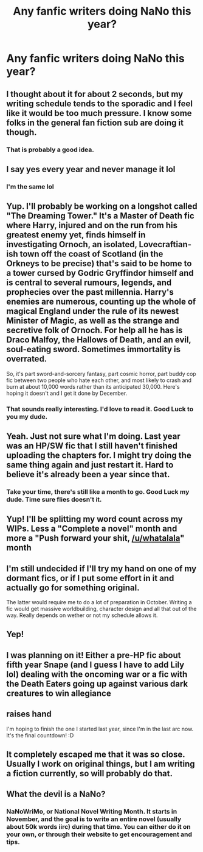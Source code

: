 #+TITLE: Any fanfic writers doing NaNo this year?

* Any fanfic writers doing NaNo this year?
:PROPERTIES:
:Author: MangoApple043
:Score: 8
:DateUnix: 1538877088.0
:DateShort: 2018-Oct-07
:FlairText: Discussion
:END:

** I thought about it for about 2 seconds, but my writing schedule tends to the sporadic and I feel like it would be too much pressure. I know some folks in the general fan fiction sub are doing it though.
:PROPERTIES:
:Author: jenorama_CA
:Score: 9
:DateUnix: 1538880548.0
:DateShort: 2018-Oct-07
:END:

*** That is probably a good idea.
:PROPERTIES:
:Author: MangoApple043
:Score: 1
:DateUnix: 1538883020.0
:DateShort: 2018-Oct-07
:END:


** I say yes every year and never manage it lol
:PROPERTIES:
:Author: FloreatCastellum
:Score: 5
:DateUnix: 1538919649.0
:DateShort: 2018-Oct-07
:END:

*** I'm the same lol
:PROPERTIES:
:Author: MangoApple043
:Score: 1
:DateUnix: 1538923710.0
:DateShort: 2018-Oct-07
:END:


** Yup. I'll probably be working on a longshot called "The Dreaming Tower." It's a Master of Death fic where Harry, injured and on the run from his greatest enemy yet, finds himself in investigating Ornoch, an isolated, Lovecraftian-ish town off the coast of Scotland (in the Orkneys to be precise) that's said to be home to a tower cursed by Godric Gryffindor himself and is central to several rumours, legends, and prophecies over the past millennia. Harry's enemies are numerous, counting up the whole of magical England under the rule of its newest Minister of Magic, as well as the strange and secretive folk of Ornoch. For help all he has is Draco Malfoy, the Hallows of Death, and an evil, soul-eating sword. Sometimes immortality is overrated.

So, it's part sword-and-sorcery fantasy, part cosmic horror, part buddy cop fic between two people who hate each other, and most likely to crash and burn at about 10,000 words rather than its anticipated 30,000. Here's hoping it doesn't and I get it done by December.
:PROPERTIES:
:Author: Zeitgeist84
:Score: 7
:DateUnix: 1538883459.0
:DateShort: 2018-Oct-07
:END:

*** That sounds really interesting. I'd love to read it. Good Luck to you my dude.
:PROPERTIES:
:Author: MangoApple043
:Score: 2
:DateUnix: 1538885499.0
:DateShort: 2018-Oct-07
:END:


** Yeah. Just not sure what I'm doing. Last year was an HP/SW fic that I still haven't finished uploading the chapters for. I might try doing the same thing again and just restart it. Hard to believe it's already been a year since that.
:PROPERTIES:
:Author: Lord_Anarchy
:Score: 3
:DateUnix: 1538881097.0
:DateShort: 2018-Oct-07
:END:

*** Take your time, there's still like a month to go. Good Luck my dude. Time sure flies doesn't it.
:PROPERTIES:
:Author: MangoApple043
:Score: 1
:DateUnix: 1538883203.0
:DateShort: 2018-Oct-07
:END:


** Yup! I'll be splitting my word count across my WIPs. Less a "Complete a novel" month and more a "Push forward your shit, [[/u/whatalala]]" month
:PROPERTIES:
:Score: 3
:DateUnix: 1538885652.0
:DateShort: 2018-Oct-07
:END:


** I'm still undecided if I'll try my hand on one of my dormant fics, or if I put some effort in it and actually go for something original.

The latter would require me to do a lot of preparation in October. Writing a fic would get massive worldbuilding, character design and all that out of the way. Really depends on wether or not my schedule allows it.
:PROPERTIES:
:Author: UndeadBBQ
:Score: 2
:DateUnix: 1538912902.0
:DateShort: 2018-Oct-07
:END:


** Yep!
:PROPERTIES:
:Author: Asviloka
:Score: 2
:DateUnix: 1538963695.0
:DateShort: 2018-Oct-08
:END:


** I was planning on it! Either a pre-HP fic about fifth year Snape (and I guess I have to add Lily lol) dealing with the oncoming war or a fic with the Death Eaters going up against various dark creatures to win allegiance
:PROPERTIES:
:Author: oldwickedsongs
:Score: 2
:DateUnix: 1538963787.0
:DateShort: 2018-Oct-08
:END:


** *raises hand*

I'm hoping to finish the one I started last year, since I'm in the last arc now. It's the final countdown! :D
:PROPERTIES:
:Author: Ms_CIA
:Score: 2
:DateUnix: 1538967791.0
:DateShort: 2018-Oct-08
:END:


** It completely escaped me that it was so close. Usually I work on original things, but I am writing a fiction currently, so will probably do that.
:PROPERTIES:
:Author: Macallion
:Score: 2
:DateUnix: 1539091661.0
:DateShort: 2018-Oct-09
:END:


** What the devil is a NaNo?
:PROPERTIES:
:Author: Achille-Talon
:Score: 2
:DateUnix: 1538902626.0
:DateShort: 2018-Oct-07
:END:

*** NaNoWriMo, or National Novel Writing Month. It starts in November, and the goal is to write an entire novel (usually about 50k words iirc) during that time. You can either do it on your own, or through their website to get encouragement and tips.
:PROPERTIES:
:Author: Flye_Autumne
:Score: 7
:DateUnix: 1538903470.0
:DateShort: 2018-Oct-07
:END:
